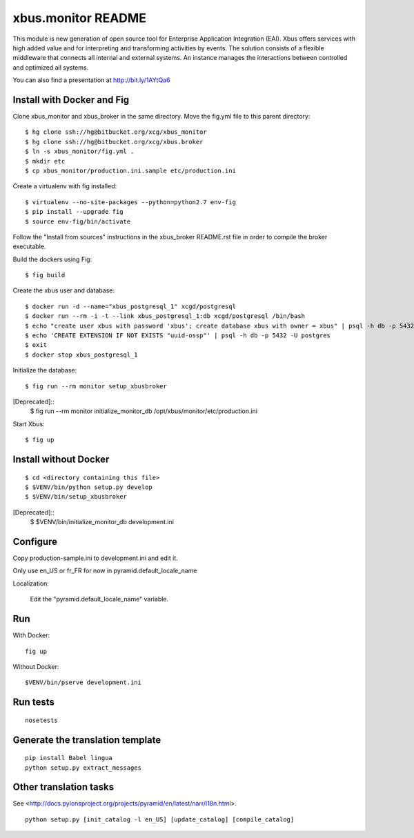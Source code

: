 xbus.monitor README
===================

This module is new generation of open source tool for Enterprise
Application Integration (EAI).
Xbus offers services with high added value and for interpreting and
transforming activities by events.
The solution consists of a flexible middleware that connects all internal
and external systems.
An instance manages the interactions between controlled and optimized all systems.

You can also find a presentation at http://bit.ly/1AYtQa6


Install with Docker and Fig
---------------------------

Clone xbus_monitor and xbus_broker in the same directory. Move the fig.yml file to this parent directory::

  $ hg clone ssh://hg@bitbucket.org/xcg/xbus_monitor
  $ hg clone ssh://hg@bitbucket.org/xcg/xbus.broker
  $ ln -s xbus_monitor/fig.yml .
  $ mkdir etc
  $ cp xbus_monitor/production.ini.sample etc/production.ini

Create a virtualenv with fig installed::

  $ virtualenv --no-site-packages --python=python2.7 env-fig
  $ pip install --upgrade fig
  $ source env-fig/bin/activate

Follow the "Install from sources" instructions in the xbus_broker README.rst file in order to compile the broker executable.

Build the dockers using Fig::

  $ fig build

Create the xbus user and database::

  $ docker run -d --name="xbus_postgresql_1" xcgd/postgresql
  $ docker run --rm -i -t --link xbus_postgresql_1:db xcgd/postgresql /bin/bash
  $ echo "create user xbus with password 'xbus'; create database xbus with owner = xbus" | psql -h db -p 5432 -U postgres
  $ echo 'CREATE EXTENSION IF NOT EXISTS "uuid-ossp"' | psql -h db -p 5432 -U postgres
  $ exit
  $ docker stop xbus_postgresql_1


Initialize the database::

  $ fig run --rm monitor setup_xbusbroker

[Deprecated]::
  $ fig run --rm monitor initialize_monitor_db /opt/xbus/monitor/etc/production.ini

Start Xbus::

  $ fig up


Install without Docker
----------------------

::

  $ cd <directory containing this file>
  $ $VENV/bin/python setup.py develop
  $ $VENV/bin/setup_xbusbroker

[Deprecated]::
  $ $VENV/bin/initialize_monitor_db development.ini

Configure
---------

Copy production-sample.ini to development.ini and edit it.

Only use en_US or fr_FR for now in pyramid.default_locale_name

Localization:

    Edit the "pyramid.default_locale_name" variable.

Run
---

With Docker::

    fig up

Without Docker::

    $VENV/bin/pserve development.ini

Run tests
---------
::

    nosetests

Generate the translation template
---------------------------------
::

    pip install Babel lingua
    python setup.py extract_messages

Other translation tasks
-----------------------
See <http://docs.pylonsproject.org/projects/pyramid/en/latest/narr/i18n.html>.
::

    python setup.py [init_catalog -l en_US] [update_catalog] [compile_catalog]
